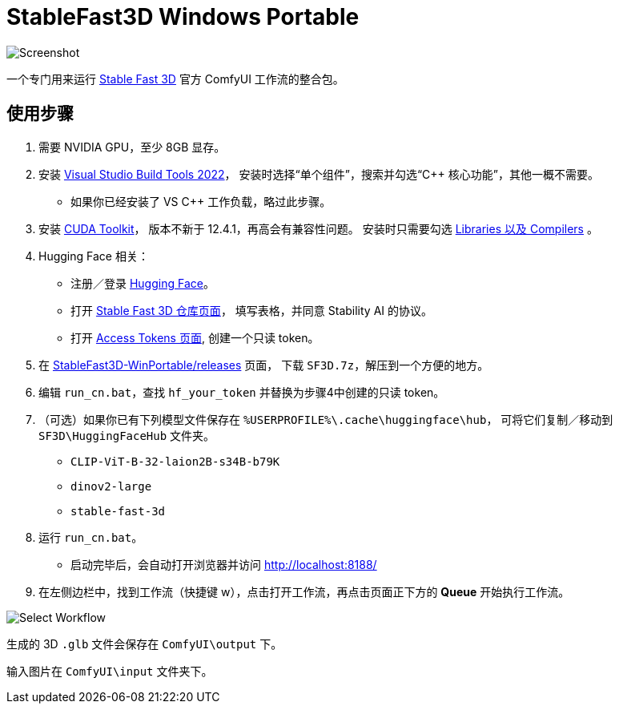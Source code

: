 # StableFast3D Windows Portable

image::docs/screenshot.webp["Screenshot"]

一个专门用来运行
https://github.com/Stability-AI/stable-fast-3d[Stable Fast 3D]
官方 ComfyUI 工作流的整合包。

## 使用步骤

1. 需要 NVIDIA GPU，至少 8GB 显存。

2. 安装
https://visualstudio.microsoft.com/downloads/?q=build+tools[Visual Studio Build Tools 2022]，
安装时选择“单个组件”，搜索并勾选“C++ 核心功能”，其他一概不需要。

** 如果你已经安装了 VS C++ 工作负载，略过此步骤。

3. 安装
https://developer.nvidia.com/cuda-12-4-1-download-archive?target_os=Windows&target_arch=x86_64&target_version=11&target_type=exe_network[CUDA Toolkit]，
版本不新于 12.4.1，再高会有兼容性问题。
安装时只需要勾选
https://github.com/YanWenKun/ComfyUI-Windows-Portable/raw/refs/heads/main/docs/cuda-toolkit-install-selection.webp[Libraries 以及 Compilers]
。

4. Hugging Face 相关：

** 注册／登录
https://huggingface.co/login[Hugging Face]。

** 打开
https://huggingface.co/stabilityai/stable-fast-3d[Stable Fast 3D 仓库页面]，
填写表格，并同意 Stability AI 的协议。

** 打开
https://huggingface.co/settings/tokens/new?tokenType=read[Access Tokens 页面],
创建一个只读 token。

5. 在
https://github.com/YanWenKun/StableFast3D-WinPortable/releases[StableFast3D-WinPortable/releases]
页面，
下载 `SF3D.7z`，解压到一个方便的地方。

6. 编辑 `run_cn.bat`，查找 `hf_your_token` 并替换为步骤4中创建的只读 token。

7. （可选）如果你已有下列模型文件保存在 `%USERPROFILE%\.cache\huggingface\hub`，
可将它们复制／移动到 `SF3D\HuggingFaceHub` 文件夹。

** `CLIP-ViT-B-32-laion2B-s34B-b79K`
** `dinov2-large`
** `stable-fast-3d`

8. 运行 `run_cn.bat`。
** 启动完毕后，会自动打开浏览器并访问 http://localhost:8188/

9. 在左侧边栏中，找到工作流（快捷键 w），点击打开工作流，再点击页面正下方的 **Queue** 开始执行工作流。

image::docs/select_workflow.webp["Select Workflow"]

生成的 3D `.glb` 文件会保存在 `ComfyUI\output` 下。

输入图片在 `ComfyUI\input` 文件夹下。
